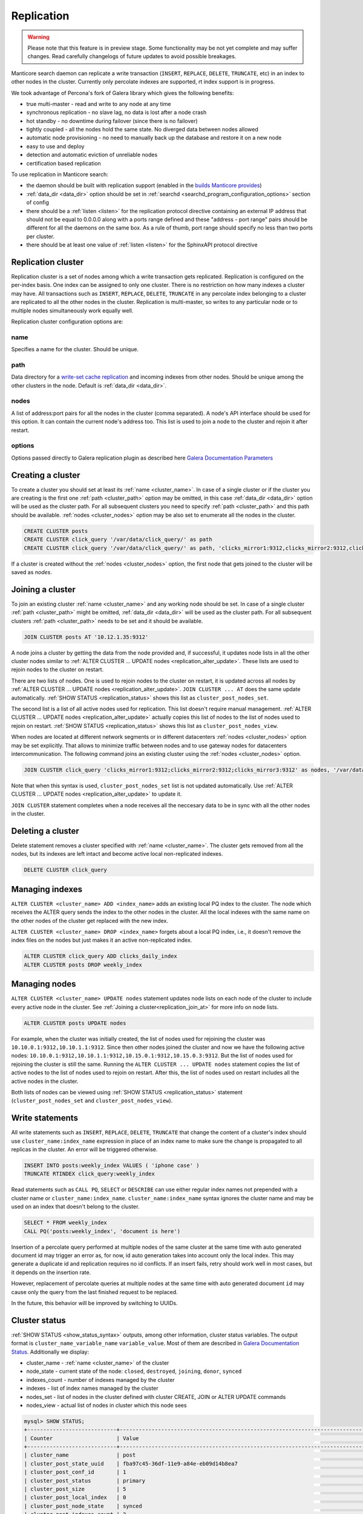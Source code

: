 
.. _replication:

Replication
===========

.. warning::
  Please note that this feature is in preview stage. Some functionality may be not yet complete and may suffer changes.
  Read carefully changelogs of future updates to avoid possible breakages.

Manticore search daemon can replicate a write transaction (``INSERT``, ``REPLACE``, ``DELETE``, ``TRUNCATE``, etc)
in an index to other nodes in the cluster. Currently only percolate indexes are supported, rt index support is in progress.

We took advantage of Percona's fork of Galera library which gives the following benefits:

- true multi-master - read and write to any node at any time

- synchronous replication - no slave lag, no data is lost after a node crash

- hot standby - no downtime during failover (since there is no failover)

- tightly coupled - all the nodes hold the same state. No diverged data between nodes allowed

- automatic node provisioning -  no need to manually back up the database and restore it on a new node

- easy to use and deploy

- detection and automatic eviction of unreliable nodes

- certification based replication

To use replication in Manticore search:

- the daemon should be built with replication support (enabled in the `builds Manticore provides <https://manticoresearch.com/downloads/>`_)

- :ref:`data_dir <data_dir>` option should be set in :ref:`searchd <searchd_program_configuration_options>` section of config

- there should be a :ref:`listen <listen>` for the replication protocol directive containing an external IP address that should not be equal to 0.0.0.0 along with a ports range defined and these "address - port range" pairs should be different for all the daemons on the same box. As a rule of thumb, port range should specify no less than two ports per cluster.

- there should be at least one value of :ref:`listen <listen>` for the SphinxAPI protocol directive


.. _replication_cluster:

Replication cluster
-------------------

Replication cluster is a set of nodes among which a write transaction gets replicated.
Replication is configured on the per-index basis. One index can be assigned to only
one cluster. There is no restriction on how many indexes a cluster may have. All
transactions such as ``INSERT``, ``REPLACE``, ``DELETE``, ``TRUNCATE`` in any
percolate index belonging to a cluster are replicated to all the other nodes in the
cluster. Replication is multi-master, so writes to any particular node or to
multiple nodes simultaneously work equally well.

Replication cluster configuration options are:

.. _cluster_name:

name
~~~~

Specifies a name for the cluster. Should be unique.

.. _cluster_path:

path
~~~~

Data directory for a `write-set cache replication <http://galeracluster.com/documentation-webpages/statetransfer.html#gcache>`_
and incoming indexes from other nodes. Should be unique among the other clusters in the node. Default is :ref:`data_dir <data_dir>`.

.. _cluster_nodes:

nodes
~~~~~

A list of address:port pairs for all the nodes in the cluster (comma separated).
A node's API interface should be used for this option.
It can contain the current node's address too.
This list is used to join a node to the cluster and rejoin it after restart.

.. _cluster_options:

options
~~~~~~~

Options passed directly to Galera replication plugin as described
here `Galera Documentation Parameters <http://galeracluster.com/documentation-webpages/galeraparameters.html>`_


.. _replication_create:

Creating a cluster
------------------

To create a cluster you should set at least its :ref:`name <cluster_name>`. In case of a single cluster or if the cluster you are creating is the first one
:ref:`path <cluster_path>` option may be omitted, in this case :ref:`data_dir <data_dir>` option will be used as the cluster path.
For all subsequent clusters you need to specify :ref:`path <cluster_path>` and this path should be available. :ref:`nodes <cluster_nodes>` option
may be also set to enumerate all the nodes in the cluster.

.. code-block:: sql

    CREATE CLUSTER posts
    CREATE CLUSTER click_query '/var/data/click_query/' as path
    CREATE CLUSTER click_query '/var/data/click_query/' as path, 'clicks_mirror1:9312,clicks_mirror2:9312,clicks_mirror3:9312' as nodes

If a cluster is created without the :ref:`nodes <cluster_nodes>` option, the first node that gets joined to the cluster will be saved as `nodes`.


.. _replication_join_at:

Joining a cluster
-----------------

To join an existing cluster :ref:`name <cluster_name>` and any working node should be set.
In case of a single cluster :ref:`path <cluster_path>` might be omitted, :ref:`data_dir <data_dir>`
will be used as the cluster path. For all subsequent clusters :ref:`path <cluster_path>` needs to be set and it should be available.

.. code-block:: sql

    JOIN CLUSTER posts AT '10.12.1.35:9312'

A node joins a cluster by getting the data from the node provided and, if successful, it updates node lists in all the other cluster nodes
similar to :ref:`ALTER CLUSTER ... UPDATE nodes <replication_alter_update>`. These lists are used to rejoin nodes to
the cluster on restart.

There are two lists of nodes. One is used to rejoin nodes to the cluster on restart, it is updated across all nodes by
:ref:`ALTER CLUSTER ... UPDATE nodes <replication_alter_update>`. ``JOIN CLUSTER ... AT`` does the same update automatically.
:ref:`SHOW STATUS <replication_status>` shows this list as ``cluster_post_nodes_set``.

The second list is a list of all active nodes used for replication. This list doesn't require manual management.
:ref:`ALTER CLUSTER ... UPDATE nodes <replication_alter_update>` actually copies this list of nodes to the list of nodes
used to rejoin on restart. :ref:`SHOW STATUS <replication_status>` shows this list as ``cluster_post_nodes_view``.

When nodes are located at different network segments or in different datacenters :ref:`nodes <cluster_nodes>` option may be set
explicitly. That allows to minimize traffic between nodes and to use gateway nodes for datacenters intercommunication.
The following command joins an existing cluster using the :ref:`nodes <cluster_nodes>` option.

.. code-block:: sql

    JOIN CLUSTER click_query 'clicks_mirror1:9312;clicks_mirror2:9312;clicks_mirror3:9312' as nodes, '/var/data/click_query/' as path

Note that when this syntax is used, ``cluster_post_nodes_set`` list is not updated automatically. Use :ref:`ALTER CLUSTER ... UPDATE nodes <replication_alter_update>`
to update it.

``JOIN CLUSTER`` statement completes when a node receives all the neccesary data to be in sync with all the other nodes in the cluster.


.. _replication_delete:

Deleting a cluster
------------------

Delete statement removes a cluster specified with :ref:`name <cluster_name>`. The cluster
gets removed from all the nodes, but its indexes are left intact and become active local non-replicated indexes.

.. code-block:: sql

     DELETE CLUSTER click_query


.. _replication_alter:

Managing indexes
----------------

``ALTER CLUSTER <cluster_name> ADD <index_name>`` adds an existing local PQ index to the cluster.
The node which receives the ALTER query sends the index to the other nodes in the cluster. All the local
indexes with the same name on the other nodes of the cluster get replaced with the new index.

``ALTER CLUSTER <cluster_name> DROP <index_name>`` forgets about a local PQ index, i.e., it doesn't remove
the index files on the nodes but just makes it an active non-replicated index.

.. code-block:: sql

     ALTER CLUSTER click_query ADD clicks_daily_index
     ALTER CLUSTER posts DROP weekly_index


.. _replication_alter_update:

Managing nodes
--------------

``ALTER CLUSTER <cluster_name> UPDATE nodes`` statement updates node lists on each node of the cluster to include
every active node in the cluster. See :ref:`Joining a cluster<replication_join_at>` for more info on node lists.

.. code-block:: sql

     ALTER CLUSTER posts UPDATE nodes
	 
For example, when the cluster was initially created, the list of nodes used for rejoining the cluster was ``10.10.0.1:9312,10.10.1.1:9312``.
Since then other nodes joined the cluster and now we have the following active nodes: ``10.10.0.1:9312,10.10.1.1:9312,10.15.0.1:9312,10.15.0.3:9312``.
But the list of nodes used for rejoining the cluster is still the same. Running the ``ALTER CLUSTER ... UPDATE nodes`` statement
copies the list of active nodes to the list of nodes used to rejoin on restart. After this, the list of nodes used on restart includes all
the active nodes in the cluster.

Both lists of nodes can be viewed using :ref:`SHOW STATUS <replication_status>` statement (``cluster_post_nodes_set`` and ``cluster_post_nodes_view``).

.. _replication_write:

Write statements
----------------

All write statements such as ``INSERT``, ``REPLACE``, ``DELETE``, ``TRUNCATE`` that
change the content of a cluster's index should use ``cluster_name:index_name`` expression in place of an index name to make
sure the change is propagated to all replicas in the cluster. An error will be triggered otherwise.

.. code-block:: sql

     INSERT INTO posts:weekly_index VALUES ( 'iphone case' )
     TRUNCATE RTINDEX click_query:weekly_index

Read statements such as ``CALL PQ``, ``SELECT`` or ``DESCRIBE`` can use either regular index names not prepended with
a cluster name or ``cluster_name:index_name``. ``cluster_name:index_name`` syntax ignores the cluster name and may be used
on an index that doesn't belong to the cluster.

.. code-block:: sql

     SELECT * FROM weekly_index
     CALL PQ('posts:weekly_index', 'document is here')

Insertion of a percolate query performed at multiple nodes of the same cluster at the same time with auto generated document
id may trigger an error as, for now, id auto generation takes into account only the local index.
This may generate a duplicate id and replication requires no id conflicts.
If an insert fails, retry should work well in most cases, but it depends on the insertion rate.

However, replacement of percolate queries at multiple nodes at the same time with auto generated document
``id`` may cause only the query from the last finished request to be replaced.

In the future, this behavior will be improved by switching to UUIDs.


.. _replication_status:

Cluster status
--------------

:ref:`SHOW STATUS <show_status_syntax>` outputs, among other information, cluster status variables. The output format is
``cluster_name_variable_name`` ``variable_value``. Most of them are described in
`Galera Documentation Status <http://galeracluster.com/documentation-webpages/galerastatusvariables.html>`__.
Additionally we display:

- cluster_name - :ref:`name <cluster_name>` of the cluster

- node_state - current state of the node: ``closed``, ``destroyed``, ``joining``, ``donor``, ``synced``

- indexes_count - number of indexes managed by the cluster

- indexes - list of index names managed by the cluster

- nodes_set - list of nodes in the cluster defined with cluster CREATE, JOIN or ALTER UPDATE commands

- nodes_view - actual list of nodes in cluster which this node sees



.. code-block:: sql


    mysql> SHOW STATUS;
    +----------------------------+-------------------------------------------------------------------------------------+
    | Counter                    | Value                                                                               |
    +----------------------------+-------------------------------------------------------------------------------------+
    | cluster_name               | post                                                                                |
    | cluster_post_state_uuid    | fba97c45-36df-11e9-a84e-eb09d14b8ea7                                                |
    | cluster_post_conf_id       | 1                                                                                   |
    | cluster_post_status        | primary                                                                             |
    | cluster_post_size          | 5                                                                                   |
    | cluster_post_local_index   | 0                                                                                   |
    | cluster_post_node_state    | synced                                                                              |
    | cluster_post_indexes_count | 2                                                                                   |
    | cluster_post_indexes       | pq1,pq_posts                                                                        |
    | cluster_post_nodes_set     | 10.10.0.1:9312                                                                      |
    | cluster_post_nodes_view    | 10.10.0.1:9312,10.10.0.1:9320:replication,10.10.1.1:9312,10.10.1.1:9320:replication |



.. _replication_set:

Cluster parameters
------------------

Replication plugin options can be changed using :ref:`SET <set_syntax>` statement:

.. code-block:: sql

     SET CLUSTER click_query GLOBAL 'pc.bootstrap' = 1

See `Galera Documentation Parameters <http://galeracluster.com/documentation-webpages/galeraparameters.html>`_
for a list of available options.

.. _replication_restart:

Restarting a cluster
--------------------

A replication cluster requires its single node to be started as a
reference point before all the other nodes join it and form a cluster. This is
called cluster bootstrapping which introduces a ``primary component`` before others
see that as a reference point to sync up the data from. The restart of a single node
or reconnecting from a node after a shutdown can be done as usual.

After the whole cluster shutdown the daemon that was stopped last should be started first
with ``--new-cluster`` command line option. To make sure that the daemon is able to
start as a reference point the ``grastate.dat`` file located at the cluster :ref:`path <cluster_path>`
should be updated with the value of ``1`` for ``safe_to_bootstrap`` option. I.e.,
both conditions, ``--new-cluster`` and ``safe_to_bootstrap=1``, must be satisfied.
An attempt to start any other node without these options set will trigger an error.
To override this protection and start cluster from another daemon forcibly, ``--new-cluster-force``
command line option may be used.

In case of a hard crash or an unclean shutdown of all the daemons in the cluster you need to
identify the most advanced node that has the largest ``seqno`` in the ``grastate.dat`` file
located at the cluster :ref:`path <cluster_path>` and start that daemon with the command line
key ``--new-cluster-force``.


.. _replication_diverge:

Cluster with diverged nodes
---------------------------

Sometimes replicated nodes can diverge from each other. The state of all the nodes
might turn into ``non-primary`` due to a network split between nodes, a cluster
crash, or if the replication plugin hits an exception when determining the ``primary component``.
Then it's necessary to select a node and promote it to the ``primary component``.

To determine which node needs to be a reference, compare the ``last_committed``
cluster status variable value on all nodes. If all the daemons are already
running there's no need to start the cluster again. You just need to promote the
most advanced node to the ``primary component`` with :ref:`SET <set_syntax>` statement:

.. code-block:: sql

     SET CLUSTER posts GLOBAL 'pc.bootstrap' = 1


All other nodes will reconnect to the node and resync their data based on this node.
